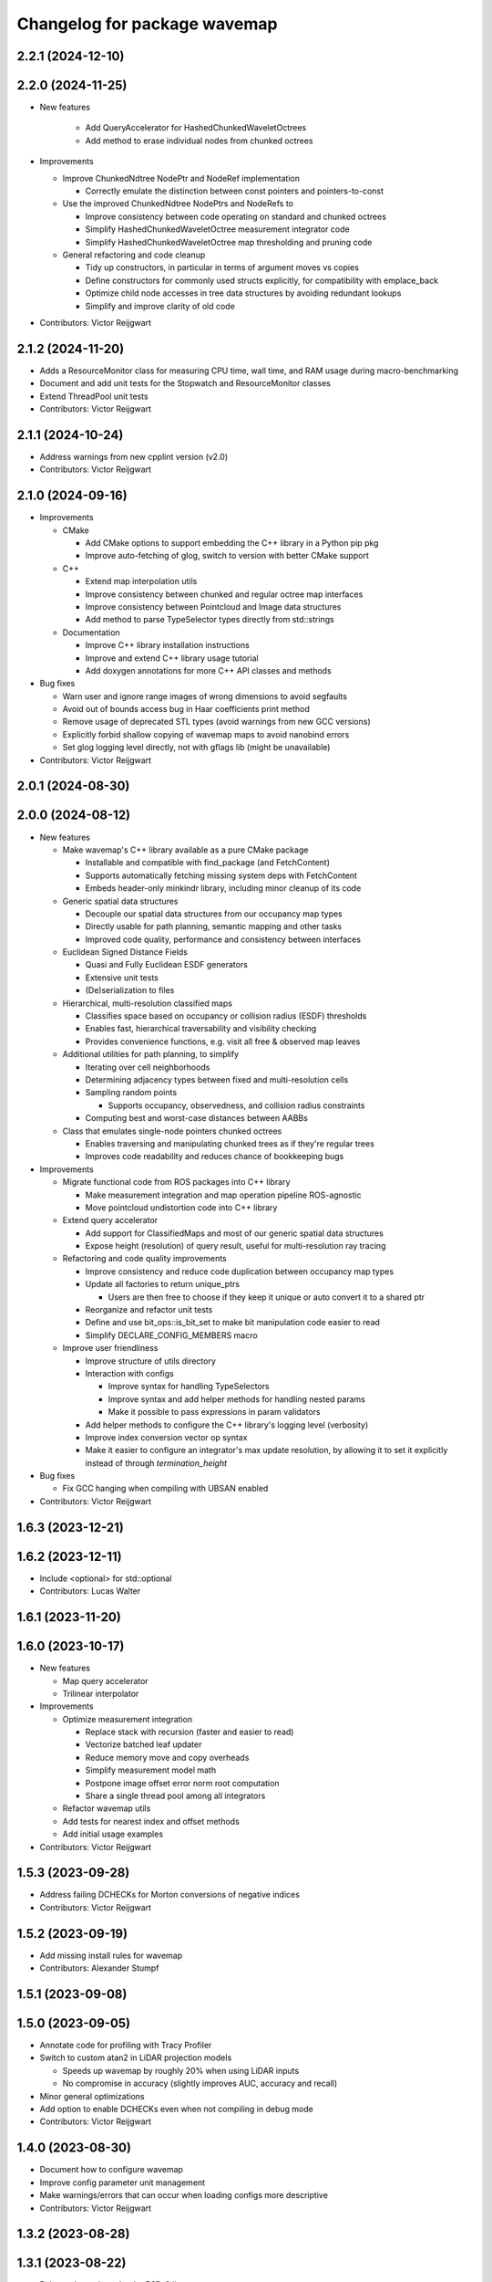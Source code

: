 ^^^^^^^^^^^^^^^^^^^^^^^^^^^^^
Changelog for package wavemap
^^^^^^^^^^^^^^^^^^^^^^^^^^^^^

2.2.1 (2024-12-10)
------------------

2.2.0 (2024-11-25)
------------------
* New features

    * Add QueryAccelerator for HashedChunkedWaveletOctrees
    * Add method to erase individual nodes from chunked octrees

* Improvements

  * Improve ChunkedNdtree NodePtr and NodeRef implementation

    * Correctly emulate the distinction between const pointers and pointers-to-const

  * Use the improved ChunkedNdtree NodePtrs and NodeRefs to

    * Improve consistency between code operating on standard and chunked octrees
    * Simplify HashedChunkedWaveletOctree measurement integrator code
    * Simplify HashedChunkedWaveletOctree map thresholding and pruning code

  * General refactoring and code cleanup

    * Tidy up constructors, in particular in terms of argument moves vs copies
    * Define constructors for commonly used structs explicitly, for compatibility with emplace_back
    * Optimize child node accesses in tree data structures by avoiding redundant lookups
    * Simplify and improve clarity of old code

* Contributors: Victor Reijgwart

2.1.2 (2024-11-20)
------------------
* Adds a ResourceMonitor class for measuring CPU time, wall time, and RAM usage during macro-benchmarking
* Document and add unit tests for the Stopwatch and ResourceMonitor classes
* Extend ThreadPool unit tests
* Contributors: Victor Reijgwart

2.1.1 (2024-10-24)
------------------
* Address warnings from new cpplint version (v2.0)
* Contributors: Victor Reijgwart

2.1.0 (2024-09-16)
------------------
* Improvements

  * CMake

    * Add CMake options to support embedding the C++ library in a Python pip pkg
    * Improve auto-fetching of glog, switch to version with better CMake support

  * C++

    * Extend map interpolation utils
    * Improve consistency between chunked and regular octree map interfaces
    * Improve consistency between Pointcloud and Image data structures
    * Add method to parse TypeSelector types directly from std::strings

  * Documentation

    * Improve C++ library installation instructions
    * Improve and extend C++ library usage tutorial
    * Add doxygen annotations for more C++ API classes and methods

* Bug fixes

  * Warn user and ignore range images of wrong dimensions to avoid segfaults
  * Avoid out of bounds access bug in Haar coefficients print method
  * Remove usage of deprecated STL types (avoid warnings from new GCC versions)
  * Explicitly forbid shallow copying of wavemap maps to avoid nanobind errors
  * Set glog logging level directly, not with gflags lib (might be unavailable)

* Contributors: Victor Reijgwart

2.0.1 (2024-08-30)
------------------

2.0.0 (2024-08-12)
------------------
* New features

  * Make wavemap's C++ library available as a pure CMake package

    * Installable and compatible with find_package (and FetchContent)
    * Supports automatically fetching missing system deps with FetchContent
    * Embeds header-only minkindr library, including minor cleanup of its code

  * Generic spatial data structures

    * Decouple our spatial data structures from our occupancy map types
    * Directly usable for path planning, semantic mapping and other tasks
    * Improved code quality, performance and consistency between interfaces

  * Euclidean Signed Distance Fields

    * Quasi and Fully Euclidean ESDF generators
    * Extensive unit tests
    * (De)serialization to files

  * Hierarchical, multi-resolution classified maps

    * Classifies space based on occupancy or collision radius (ESDF) thresholds
    * Enables fast, hierarchical traversability and visibility checking
    * Provides convenience functions, e.g. visit all free & observed map leaves

  * Additional utilities for path planning, to simplify

    * Iterating over cell neighborhoods
    * Determining adjacency types between fixed and multi-resolution cells
    * Sampling random points

      * Supports occupancy, observedness, and collision radius constraints

    * Computing best and worst-case distances between AABBs

  * Class that emulates single-node pointers chunked octrees

    * Enables traversing and manipulating chunked trees as if they're regular trees
    * Improves code readability and reduces chance of bookkeeping bugs

* Improvements

  * Migrate functional code from ROS packages into C++ library

    * Make measurement integration and map operation pipeline ROS-agnostic
    * Move pointcloud undistortion code into C++ library

  * Extend query accelerator

    * Add support for ClassifiedMaps and most of our generic spatial data structures
    * Expose height (resolution) of query result, useful for multi-resolution ray tracing

  * Refactoring and code quality improvements

    * Improve consistency and reduce code duplication between occupancy map types
    * Update all factories to return unique_ptrs

      * Users are then free to choose if they keep it unique or auto convert it to a shared ptr
    * Reorganize and refactor unit tests
    * Define and use bit_ops::is_bit_set to make bit manipulation code easier to read
    * Simplify DECLARE_CONFIG_MEMBERS macro

  * Improve user friendliness

    * Improve structure of utils directory
    * Interaction with configs

      * Improve syntax for handling TypeSelectors
      * Improve syntax and add helper methods for handling nested params
      * Make it possible to pass expressions in param validators

    * Add helper methods to configure the C++ library's logging level (verbosity)
    * Improve index conversion vector op syntax
    * Make it easier to configure an integrator's max update resolution, by allowing it to set it explicitly instead of through `termination_height`

* Bug fixes

  * Fix GCC hanging when compiling with UBSAN enabled

* Contributors: Victor Reijgwart

1.6.3 (2023-12-21)
------------------

1.6.2 (2023-12-11)
------------------
* Include <optional> for std::optional
* Contributors: Lucas Walter

1.6.1 (2023-11-20)
------------------

1.6.0 (2023-10-17)
------------------
* New features

  * Map query accelerator
  * Trilinear interpolator

* Improvements

  * Optimize measurement integration

    * Replace stack with recursion (faster and easier to read)
    * Vectorize batched leaf updater
    * Reduce memory move and copy overheads
    * Simplify measurement model math
    * Postpone image offset error norm root computation
    * Share a single thread pool among all integrators

  * Refactor wavemap utils
  * Add tests for nearest index and offset methods
  * Add initial usage examples

* Contributors: Victor Reijgwart

1.5.3 (2023-09-28)
------------------
* Address failing DCHECKs for Morton conversions of negative indices
* Contributors: Victor Reijgwart

1.5.2 (2023-09-19)
------------------
* Add missing install rules for wavemap
* Contributors: Alexander Stumpf

1.5.1 (2023-09-08)
------------------

1.5.0 (2023-09-05)
------------------
* Annotate code for profiling with Tracy Profiler
* Switch to custom atan2 in LiDAR projection models

  * Speeds up wavemap by roughly 20% when using LiDAR inputs
  * No compromise in accuracy (slightly improves AUC, accuracy and recall)

* Minor general optimizations
* Add option to enable DCHECKs even when not compiling in debug mode
* Contributors: Victor Reijgwart

1.4.0 (2023-08-30)
------------------
* Document how to configure wavemap
* Improve config parameter unit management
* Make warnings/errors that can occur when loading configs more descriptive
* Contributors: Victor Reijgwart

1.3.2 (2023-08-28)
------------------

1.3.1 (2023-08-22)
------------------
* Release the code under the BSD-3 license

1.3.0 (2023-08-17)
------------------
* Standardize time definitions
* Add option to limit maximum resolution in forEachLeaf visitor
* Also consider the root_scale_coefficient in block.empty() checks
  Otherwise blocks with no child nodes (i.e. detail coefficients) will be pruned away. This leads to information loss, as the block might have told us the area is fully free or occupied, and pruning it away resets it to being unknown. By also checking the root scale (average value of the block), we can make sure to only mark blocks empty if they're fully unknown.
* Contributors: Victor Reijgwart

1.2.0 (2023-08-11)
------------------

1.1.0 (2023-08-09)
------------------

1.0.0 (2023-08-08)
------------------
* First public release
* Contributors: Victor Reijgwart
